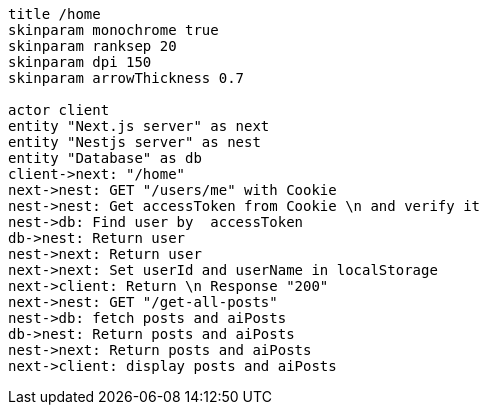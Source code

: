 [plantuml,alice-bob,svg,role=sequence]
....
title /home
skinparam monochrome true
skinparam ranksep 20
skinparam dpi 150
skinparam arrowThickness 0.7

actor client
entity "Next.js server" as next
entity "Nestjs server" as nest
entity "Database" as db
client->next: "/home"
next->nest: GET "/users/me" with Cookie
nest->nest: Get accessToken from Cookie \n and verify it
nest->db: Find user by  accessToken
db->nest: Return user
nest->next: Return user
next->next: Set userId and userName in localStorage
next->client: Return \n Response "200"
next->nest: GET "/get-all-posts"
nest->db: fetch posts and aiPosts
db->nest: Return posts and aiPosts
nest->next: Return posts and aiPosts
next->client: display posts and aiPosts
....